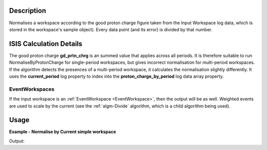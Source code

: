 .. algorithm::

.. summary::

.. alias::

.. properties::

Description
-----------

Normalises a workspace according to the good proton charge figure taken
from the Input Workspace log data, which is stored in the workspace's
sample object). Every data point (and its error) is divided
by that number.

ISIS Calculation Details
------------------------

The good proton charge **gd\_prtn\_chrg** is an summed value that
applies across all periods. It is therefore suitable to run
NormaliseByProtonCharge for single-period workspaces, but gives
incorrect normalisation for multi-period workspaces. If the algorithm
detects the presences of a multi-period workspace, it calculates the
normalisation slightly differently. It uses the **current\_period** log
property to index into the **proton\_charge\_by\_period** log data array
property.

EventWorkspaces
###############

If the input workspace is an :ref:`EventWorkspace <EventWorkspace>`, then
the output will be as well. Weighted events are used to scale by the
current (see the :ref:`algm-Divide` algorithm, which is a child
algorithm being used).

Usage
-----

**Example - Normalise by Current simple workspace**

.. testcode:: exNormaliseByCurrentSimple

   # Create two workspaces
   ws = CreateWorkspace(DataX=range(0,3), DataY=(17,12))

   # Add Good Proton Charge Log 
   AddSampleLog(Workspace=ws, LogName='gd_prtn_chrg', LogText='10.0', LogType='Number')

   # Fetch the generated logs
   run1 = ws.getRun()
   log_p = run1.getLogData('gd_prtn_chrg')

   # Print the log value
   print "Good Proton Charge =",log_p.value

   #Run the Algorithm
   wsN = NormaliseByCurrent(ws)

   #Print results
   print "Before normalisation", ws.readY(0);
   print "After normalisation ", wsN.readY(0);


Output:

.. testoutput:: exNormaliseByCurrentSimple

   Good Proton Charge = 10.0
   Before normalisation [ 17.  12.]
   After normalisation  [ 1.7  1.2]


.. categories::
